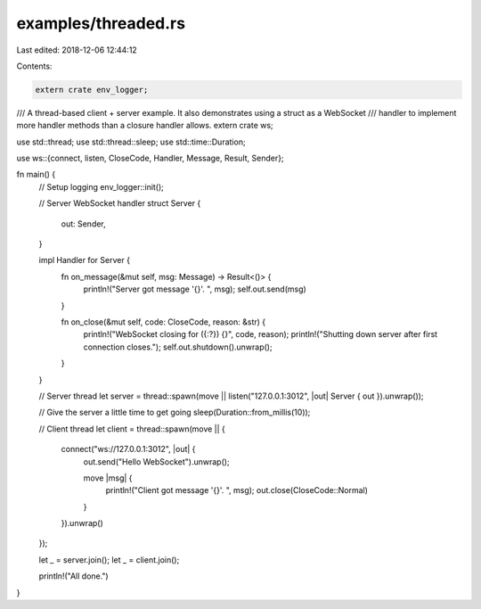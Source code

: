 examples/threaded.rs
====================

Last edited: 2018-12-06 12:44:12

Contents:

.. code-block:: rs

    extern crate env_logger;
/// A thread-based client + server example. It also demonstrates using a struct as a WebSocket
/// handler to implement more handler methods than a closure handler allows.
extern crate ws;

use std::thread;
use std::thread::sleep;
use std::time::Duration;

use ws::{connect, listen, CloseCode, Handler, Message, Result, Sender};

fn main() {
    // Setup logging
    env_logger::init();

    // Server WebSocket handler
    struct Server {
        out: Sender,
    }

    impl Handler for Server {
        fn on_message(&mut self, msg: Message) -> Result<()> {
            println!("Server got message '{}'. ", msg);
            self.out.send(msg)
        }

        fn on_close(&mut self, code: CloseCode, reason: &str) {
            println!("WebSocket closing for ({:?}) {}", code, reason);
            println!("Shutting down server after first connection closes.");
            self.out.shutdown().unwrap();
        }
    }

    // Server thread
    let server = thread::spawn(move || listen("127.0.0.1:3012", |out| Server { out }).unwrap());

    // Give the server a little time to get going
    sleep(Duration::from_millis(10));

    // Client thread
    let client = thread::spawn(move || {
        connect("ws://127.0.0.1:3012", |out| {
            out.send("Hello WebSocket").unwrap();

            move |msg| {
                println!("Client got message '{}'. ", msg);
                out.close(CloseCode::Normal)
            }
        }).unwrap()
    });

    let _ = server.join();
    let _ = client.join();

    println!("All done.")
}


